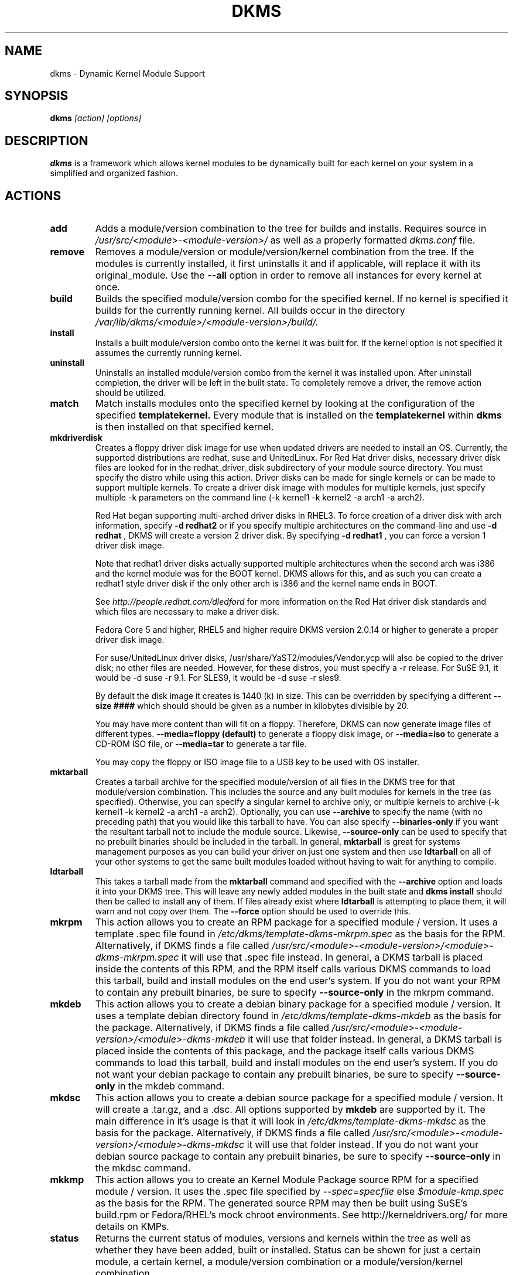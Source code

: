 .\" -*- nroff -*-
.TH DKMS 8 "June 2008" "Version 2.0.20"
.SH NAME
dkms \- Dynamic Kernel Module Support
.SH SYNOPSIS
.B dkms
.I [action] [options]
.SH DESCRIPTION
.B dkms
is a framework which allows kernel modules to be dynamically built
for each kernel on your system in a simplified and organized fashion.
.SH ACTIONS
.TP
.B add
Adds a module/version combination to the tree for builds and installs.
Requires source in
.I /usr/src/<module>\-<module\-version>/
as well as a properly
formatted
.I dkms.conf
file.
.TP
.B remove
Removes a module/version or module/version/kernel combination from the
tree.  If the modules is currently installed, it first uninstalls it
and if applicable, will replace it with its original_module.  Use the
.B \-\-all
option in order to remove all instances for every kernel at once.
.TP
.B build
Builds the specified module/version combo for the specified kernel. If
no kernel is specified it builds for the currently running kernel.  All builds
occur in the directory
.I /var/lib/dkms/<module>/<module\-version>/build/.
.TP
.B install
Installs a built module/version combo onto the kernel it was built for. If
the kernel option is not specified it assumes the currently running kernel.
.TP
.B uninstall
Uninstalls an installed module/version combo from the kernel it was installed
upon.  After uninstall completion, the driver will be left in the built state.
To completely remove a driver, the remove action should be utilized.
.TP
.B match
Match installs modules onto the specified kernel by looking at the
configuration of the specified
.B templatekernel.
Every module that is installed on the
.B templatekernel
within
.B dkms
is then installed on that specified kernel.
.TP
.B mkdriverdisk
Creates a floppy driver disk image for use when updated drivers are needed
to install an OS.  Currently, the supported distributions are redhat, suse
and UnitedLinux. For Red Hat driver disks, necessary driver disk files are
looked for in the redhat_driver_disk
subdirectory of your module source directory.  You
must specify the distro while using this action.  Driver disks can be made
for single kernels or can be made to support multiple kernels.  To create
a driver disk image with modules for multiple kernels, just specify multiple
\-k parameters on the command line (\-k kernel1 \-k kernel2 \-a arch1 \-a arch2).

Red Hat began supporting multi-arched driver disks in RHEL3.  To force creation
of a driver disk with arch information, specify
.B \-d redhat2
or if you specify multiple architectures on the command-line and use
.B \-d redhat
, DKMS will create a version 2 driver disk.  By specifying
.B \-d redhat1
, you can force a version 1 driver disk image.

Note that redhat1 driver disks actually supported multiple architectures when
the second arch was i386 and the kernel module was for the BOOT kernel.  DKMS
allows for this, and as such you can create a redhat1 style driver disk if the
only other arch is i386 and the kernel name ends in BOOT.

See
.I http://people.redhat.com/dledford
for more information on the Red Hat driver
disk standards and which files are necessary to make a driver disk.

Fedora Core 5 and higher, RHEL5 and higher require DKMS version 2.0.14
or higher to generate a proper driver disk image.

For suse/UnitedLinux driver disks, /usr/share/YaST2/modules/Vendor.ycp
will also be copied to the driver disk; no other files are needed.
However, for these distros, you must specify a \-r release. For
SuSE 9.1, it would be \-d suse \-r 9.1. For SLES9, it would be \-d suse \-r sles9.

By default the disk image it creates is 1440 (k) in size.  This can be
overridden by specifying a different
.B \-\-size ####
which should should be given as a number in kilobytes divisible by 20.

You may have more content than will fit on a floppy.  Therefore, DKMS
can now generate image files of different types.
.B \-\-media=floppy (default)
to generate a floppy disk image, or
.B \-\-media=iso
to generate a CD-ROM ISO file, or
.B \-\-media=tar
to generate a tar file.

You may copy the floppy or ISO image file to a USB key to be used with
OS installer.


.TP
.B mktarball
Creates a tarball archive for the specified module/version of all files
in the DKMS tree for that module/version combination.  This includes
the source and any built modules for kernels in the tree (as specified).
Otherwise, you can specify
a singular kernel to archive only, or multiple kernels to archive
(\-k kernel1 \-k kernel2 \-a arch1 \-a arch2).  Optionally, you can use
.B \-\-archive
to specify the name (with no preceding path) that you would like this
tarball to have.  You can also specify
.B \-\-binaries\-only
if you want the resultant tarball not to include the module source.  Likewise,
.B \-\-source-only
can be used to specify that no prebuilt binaries should be included in the tarball.
In general,
.B mktarball
is great for systems management purposes as you can build your driver
on just one system and then use
.B ldtarball
on all of your other systems to get the same built modules loaded
without having to wait for anything to compile.
.TP
.B ldtarball
This takes a tarball made from the
.B mktarball
command and specified with the
.B \-\-archive
option and loads it into your DKMS tree.  This will leave any
newly added modules in the built state and
.B dkms install
should then be called to install any of them.  If files already
exist where
.B ldtarball
is attempting to place them, it will warn and not copy over them.  The
.B \-\-force
option should be used to override this.
.TP
.B mkrpm
This action allows you to create an RPM package for a specified module / version.
It uses a template .spec file found in
.I /etc/dkms/template\-dkms\-mkrpm.spec
as the basis for the RPM.  Alternatively, if DKMS finds a file called
.I /usr/src/<module>\-<module\-version>/<module>\-dkms\-mkrpm.spec
it will use that .spec file instead.  In general, a DKMS tarball is placed inside
the contents of this RPM, and the RPM itself calls various DKMS commands to
load this tarball, build and install modules on the end user's system.  If you do
not want your RPM to contain any prebuilt binaries, be sure to specify
.B \-\-source\-only
in the mkrpm command.
.TP
.B mkdeb
This action allows you to create a debian binary package for a specified module / version.
It uses a template debian directory found in
.I /etc/dkms/template\-dkms\-mkdeb
as the basis for the package. Alternatively, if DKMS finds a file called
.I /usr/src/<module>\-<module\-version>/<module>\-dkms\-mkdeb
it will use that folder instead. In general, a DKMS tarball is placed inside the
contents of this package, and the package itself calls various DKMS commands to
load this tarball, build and install modules on the end user's system.  If you do
not want your debian package to contain any prebuilt binaries, be sure to specify
.B \-\-source\-only
in the mkdeb command.
.TP
.B mkdsc
This action allows you to create a debian source package for a specified module / version.
It will create a .tar.gz, and a .dsc.  All options supported by
.B mkdeb
are supported by it.  The main difference in it's usage is that it will look in
.I /etc/dkms/template\-dkms\-mkdsc
as the basis for the package. Alternatively, if DKMS finds a file called
.I /usr/src/<module>\-<module\-version>/<module>\-dkms\-mkdsc
it will use that folder instead. If you do not want your debian source package to
contain any prebuilt binaries, be sure to specify
.B \-\-source\-only
in the mkdsc command.
.TP
.B mkkmp
This action allows you to create an Kernel Module Package source RPM for a specified module / version.
It uses the .spec file specified by
.I \-\-spec=specfile
else
.I $module\-kmp.spec
as the basis for the RPM.  The generated source RPM may then be built using SuSE's build.rpm or
Fedora/RHEL's mock chroot environments.  See http://kerneldrivers.org/ for
more details on KMPs.
.TP
.B status
Returns the current status of modules, versions and kernels within
the tree as well as whether they have been added, built or installed.
Status can be shown for just a certain module, a certain kernel,
a module/version combination or a module/version/kernel combination.
.SH OPTIONS
.TP
.B \-m <module>
The name of the module.
.TP
.B \-v <module\-version>
The version of the module to execute the specified action upon.
.TP
.B \-k <kernel\-version>
The kernel to perform the action upon.  You can specify multiple kernel versions
on the command line by repeating the \-k argument with a different kernel name.
However, not all actions support multiple kernel versions (it will error out
in this case).
.TP
.B \-a, \-\-arch
The system architecture to perform the action upon.  If not specified, it assumes
the arch of the currently running system (`uname \-m`).  You can specify multiple
arch parameters on the same command line by repeating the \-a argument with a
different arch name.  When multiple architectures are specified, there must
be a 1:1 relationship between \-k arguments to \-a arguments.  DKMS will then
assume the first \-a argument aligns with the first \-k kernel and so on for the
second, third, etc.

For example, if you were to specify: \-k kernel1 \-k kernel2 \-a i386 \-k kernel3 \-a i686 \-a x86_64,
DKMS would process this as: kernel1-i386, kernel2-i686, kernel3-x86_64.
.TP
.B \-q, \-\-quiet
Quiet.
.TP
.B \-V, \-\-version
Prints the currently installed version of dkms and exits.
.TP
.B \-c <dkms.conf\-location>
The location of the
.I dkms.conf
file.  This is needed for the add action and if not specified,
it is assumed to be located in
.I /usr/src/<module>\-<module\-version>/.
See below for more information on the format of
.I dkms.conf.
.TP
.B \-d, \-\-distro
The distribution being used.  This is only currently needed for
.B mkdriverdisk.
The supported distros are
.B redhat,
.B suse
and
.B UnitedLinux.
See the sections on
.B mkdriverdisk
and
.B mkkmp
for more information.
.TP
.B \-r, \-\-release
The release being used.  This is only currently used for
.B mkdriverdisk
and is only used for suse or UnitedLinux distros (eg. \-r 9.1).  It is
used in the internal makeup of the driverdisk.
.TP
.B \-\-size
The size of the driver disk image to be created.  By default, this value is set
at 1440.  Any different size should be given as an integer value only, should
be divisible by 20 and should represent the number of kilobytes of the image
size you desire.
.TP
.B \-\-config <kernel\-.config\-location>
During a
.B build
this option is used to specify an alternate location for the kernel .config
file which was used to compile that kernel.  Normally,
.B dkms
uses the Red Hat standard location and config filenames located in
.I /usr/src/linux\-<kernel>/configs/.
If the config for the kernel that you
are building a module for is not located here or does not have the expected
name in this location, you will need to tell
.B dkms
where the necessary .config can be found so that your kernel can be properly
prepared for the module build.
.TP
.B \-\-archive <tarball\-location>
This option is used during a
.B ldtarball
action to specify the location of the tarball you wish to load into
your DKMS tree.
.TP
.B \-\-templatekernel <kernel\-version>
This option is required for the action:
.B match.
Match will look at the
templatekernel specified and install all of the same module/version
combinations on the other kernel.
.TP
.B \-\-force
This option can be used in conjunction with
.B ldtarball
to force copying over of already existant files.
.TP
.B \-\-binaries\-only
This option can be used in conjunction with
.B mktarball
in order to create a DKMS tarball which does not contain the source for the
module within it.  This can be helpful in reducing the size of the tarball
if you know that the system which this tarball will be loaded upon already
has the source installed.  In order to load a tarball made as binaries-only
.B you must
have the module source in that systems DKMS tree.  If you do not, DKMS
.B will refuse
to load a binaries-only tarball.
.TP
.B \-\-source\-only
This option can be used in conjunction with
.B mktarball
or
.B mkrpm
or
.B mkdeb
in order to create a DKMS tarball which does not contain any prebuilt
kernel module binaries within it.  This is helpful if you simply want
to easily tar up your source but don't want anything prebuilt within
it.  Likewise, if you are using
.B mkrpm
but do not want the RPM you create to have any prebuilt modules within it,
passing this option will keep its internal DKMS tarball from containing any
prebuilt modules.
.TP
.B \-\-all
This option can be used to automatically specify all relevant kernels/arches
for a module/module-version.  This is useful for things like
.B remove
,
.B mktarball
, etc.  This saves the trouble of having to actually specify \-k kernel1 \-a
arch1 \-k kernel2 \-a arch2 for every kernel you have built your module for.
.TP
.B \-\-no\-prepare\-kernel
This option keeps DKMS from first preparing your kernel before building
a module for it.  Generally, this option should not be used so as to
ensure that modules are compiled correctly.
.TP
.B \-\-no\-clean\-kernel
This option keeps DKMS from cleaning your kernel source tree after a
build.
.TP
.B \-\-kernelsourcedir <kernel\-source\-directory\-location>
Using this option you can specify the location of your kernel source
directory.  Most likely you will not need to set this if your kernel
source is accessible via
.I /lib/modules/$kernel_version/build.
.TP
.B \-\-directive <"cli\-directive=cli\-value">
Using this option, you can specify additional directives from the command
line.  The
.B \-\-directive
option can be used multiple times on the same command-line to specify
multiple additional command line directives.
.TP
.B \-\-rpm_safe_upgrade
This flag should be used when packaging DKMS enabled modules in RPMs.  It should
be specified during both the
.B add
and
.B remove
actions in the RPM spec to ensure that DKMS and RPM behave correctly in all
scenarios when upgrading between various versions of a dkms enabled module
RPM package.  See the sample.spec file for an example or read more in the section
below on Creating RPMs Which Utilize DKMS.
.TP
.B \-\-spec specfile
This option is used by the
.B mkkmp
action to specify which RPM spec file to use when generating the KMP.
.I specfile
will be sought in the module source directory.
.TP
.B \-\-dkmstree path/to/place
Provides a destination tree for building and installing modules to.  Useful in
cases that you don't want to contaminate a system when using solely for building.
.TP
.B \-\-sourcetree path/to/place
Provides a location to build a DKMS package from.  Useful for systems that you may
not have root access, but would still like to be able to build DKMS packages.
.TP
.B \-\-installtree path/to/place
Provides a location to place modules when a
.I dkms install
command is issued.
.TP
.B \-\-dkmsframework path/to/file
A supplemental configuration file to the systemwide dkms framework, typically located
in /etc/dkms/framework.conf.  All option that are normally provided on a command line
can be provided in this file.
.SH ORIGINAL MODULES
During the first install of a module for a <kernelversion>,
.B dkms
will search
.I /lib/modules/<kernelversion>
for a pre-existing module of the same name. If one is found, it will automatically
be saved as an "original_module" so that if the newer module is later removed,
.B dkms
will put the original module back in its place.  Currently, DKMS searches
for these original modules with first preference going to modules located in
.I /lib/modules/<kernelversion>/updates/
followed by
.B $DEST_MODULE_LOCATION
(as specified in
.I dkms.conf
).  If one cannot be found in either location, a find will be used to locate one for
that kernel.
If none are found, then during a later uninstall, your kernel will not have that module
replaced.

If more than one is found, then the first one located (by preference indicated
above) will be considered the "original_module".  As well, all copies of the same-named
module will be removed from your kernel tree and placed into
.I /var/lib/dkms/<module>/original_module/$kernelver/collisions
so that they can be *manually* accessible later. DKMS will never actually do anything
with the modules found underneath the /collisions directory, and they will be stored there
until you manually delete them.
.SH DKMS.CONF
When performing an
.B add
, a proper
.I dkms.conf
file must be found.  A properly formatted conf file is essential
for communicating to
.B dkms
how and where the module should be installed.  While not all the directives
are required, providing as many as possible helps to limit any ambiguity.  Note
that the
.I dkms.conf
is really only a shell\-script of variable definitions which are then sourced in
by the
.B dkms
executable (of the format, DIRECTIVE="directive text goes here").  As well, the
directives are case\-sensitive and should be given in
.B ALL CAPS.

It is important to understand that many of the DKMS directives are arrays whose index
values are tied together.  These array associations can be considered families, and there
are currently four such families of directive arrays.  MAKE[#] and MAKE_MATCH[#] make up
one family.  PATCH[#] and PATCH_MATCH[#] make up the second family.  The third  and
largest family consists of BUILT_MODULE_NAME[#], BUILT_MODULE_LOCATION[#], DEST_MODULE_NAME[#],
DEST_MODULE_LOCATION[#], MODULES_CONF_ALIAS_TYPE[#], MODULES_CONF_OBSOLETES[#],
MODULES_CONF_OBSOLETE_ONLY[#] and STRIP[#].  The fourth
family is made up of only MODULES_CONF[#].  When indexing these arrays when creating your
dkms.conf, each family should start at index value 0.
.TP
.B MAKE[#]=
The MAKE directive array tells DKMS which make command should be used for building your module. The default make command
should be put into
.B MAKE[0].
Other entries in the MAKE array will only be used if their corresponding entry in
.B MAKE_MATCH[#]
matches, as a regular expression (using egrep), the kernel that the module is being built for.
Note that if no value is placed in
.B MAKE_MATCH[#]
for any
.B MAKE[#]
where # > 0, then that
.B MAKE
directive is ignored.
.B MAKE_MATCH[0]
is optional and if it is populated, it will be used to determine
if MAKE[0] should be used to build the module for that kernel.  If multiple
.B MAKE_MATCH
directives match against the kernel being built for, the last matching
.B MAKE[#]
will be used to build your module. If no MAKE directive is specified or if no
MAKE_MATCH matches the kernel being built for, DKMS
will attempt to use a generic MAKE command to build your module.
.TP
.B MAKE_MATCH[#]=
See the above entry on
.B MAKE[#]
directives.  This array should be populated with regular expressions which, when matched
against the kernel being built for, will tell
.B DKMS
to use the corresponding make command in the
.B MAKE[#]
directive array to build your module.
.TP
.B BUILT_MODULE_NAME[#]=
This directive gives the name of the module just after it is built.  If your DKMS module
package contains more than one module to install, this is a
.B required
directive for all of the modules.  This directive should explicitly not contain any
trailing ".o" or ".ko".
Note that for each module within a dkms package, the numeric value of
.B #
must be the same for each of BUILT_MODULE_NAME, BUILT_MODULE_LOCATION, DEST_MODULE_NAME and
DEST_MODULE_LOCATION and that the numbering should start at 0 (eg. BUILT_MODULE_NAME[0]="qla2200"
BUILT_MODULE_NAME[1]="qla2300").
.TP
.B BUILT_MODULE_LOCATION[#]=
This directive tells DKMS where to find your built module after it has been built.  This
pathname should be given relative to the root directory of your source files (where your
dkms.conf file can be found).  If unset, DKMS expects to find your
.B BUILT_MODULE_NAME[#]
in the root directory of your source files.
Note that for each module within a dkms package, the numeric value of
.B #
must be the same for each of BUILT_MODULE_NAME, BUILT_MODULE_LOCATION, DEST_MODULE_NAME and
DEST_MODULE_LOCATION and that the numbering should start at 0 (eg. BUILT_MODULE_LOCATION[0]="some/dir/"
BUILT_MODULE_LOCATION[1]="other/dir/").
.TP
.B DEST_MODULE_NAME[#]=
This directive can be used to specify the name of the module as it should be installed.  This
will rename the module from
.B BUILT_MODULE_NAME[#]
to
.B DEST_MODULE_NAME[#].
This directive should explicitly not contain any trailing ".o" or ".ko".  If unset, it is
assumed to be the same value as
.B BUILT_MODULE_NAME[#].
Note that for each module within a dkms package, the numeric value of
.B #
must be the same for each of BUILT_MODULE_NAME, BUILT_MODULE_LOCATION, DEST_MODULE_NAME and
DEST_MODULE_LOCATION and that the numbering should start at 0 (eg. DEST_MODULE_NAME[0]="qla2200_6x"
DEST_MODULE_NAME[1]="qla2300_6x").
.TP
.B DEST_MODULE_LOCATION[#]=
This directive specifies the destination where a module should be installed to, once compiled.  It also
is used for finding original_modules.  This is a
.B required
directive.  This directive must start with the text "/kernel" which is in reference to
/lib/modules/<kernelversion>/kernel.
Note that for each module within a dkms package, the numeric value of
.B #
must be the same for each of BUILT_MODULE_NAME, BUILT_MODULE_LOCATION, DEST_MODULE_NAME and
DEST_MODULE_LOCATION and that the numbering should start at 0 (eg. DEST_MODULE_LOCATION[0]="/kernel/drivers/something/"
DEST_MODULE_LOCATION[1]="/kernel/drivers/other/").
.TP
.B MODULES_CONF_ALIAS_TYPE[#]=
This directive array specifies how your modules should be aliased in
.I /etc/modules.conf
when your module is installed.  This is done in an intelligent fashion so if DKMS
detects an already existing reference in modules.conf, it won't add a new line.  If
it is not detected, it will add it to the modules.conf as the last alias number for
that alias type (eg. if MODULES_CONF_ALIAS_TYPE="scsi_hostadapter", no alias
currently exists for that module and the last scsi_hostadapter reference is 6, then
your module will be added as "scsi_hostadapter7").  Common values for this directive
include:
.B scsi_hostadapter
,
.B sound\-slot\-
and
.B eth.
Note that the numeric value of
.B #
is tied to the index of BUILD_MODULE_NAME, BUILT_MODULE_LOCATION, DEST_MODULE_NAME
and DEST_MODULE_LOCATION.  The index is also tied to MODULES_CONF_OBSOLETES.
.TP
.B MODULES_CONF_OBSOLETES[#]=
This directive array tells DKMS what modules.conf alias references are obsoleted by the
module you are installing.  If your module obsoletes more than one module, this directive
should be a comma\-delimited list of those modules that are obsoleted (eg. for megaraid2,
MODULES_CONF_OBSOLETES[0]="megaraid,megaraid_2002"). When you are installing your module,
DKMS ensures that any entries in
.I /etc/modules.conf
with the same
.B MODULES_CONF_ALIAS_TYPE
are changed over to the new module name.  When you are uninstalling
your module, depending on the modules in your
.I /lib/modules
tree, DKMS will take different actions.
If you kernel has an original_module, then modules.conf will not be touched and the non\-obsolete
reference will remain.  If the kernel does not have an original_module but does have one
of the obsolete modules, it will replace those references with the first obsolete module name in
the comma\-delimited list that is also in that kernel (thus, your obsolete list should be prioritized
from left to right).  If no original_module or obsolete modules are found within the kernel, the alias
entry is removed all\-together. Note that the numeric value of
.B #
is tied to the index of BUILD_MODULE_NAME, BUILT_MODULE_LOCATION, DEST_MODULE_NAME
and DEST_MODULE_LOCATION.  The index is also tied to MODULES_CONF_ALIAS_TYPE.
.TP
.B MODULES_CONF_OBSOLETE_ONLY[#]=
If set to
.B yes
, this directive will tell DKMS to only modify
.I /etc/modules.conf
if it finds within it an obsolete reference as specified in the corresponding value of
.B MODULES_CONF_OBSOLETES[#]
array directive.
.TP
.B STRIP[#]=
By default strip is considered to be "yes".  If set to "no", DKMS will not
run strip \-g against your built module to remove debug symbols from it.
.TP
.B PACKAGE_NAME=
This directive is used to give the name associated with the entire package of modules.  This is the same
name that is used with the
.B \-m
option when building, adding, etc. and may not necessarily be the same as the MODULE_NAME.  This
directive must be present in every dkms.conf.
.TP
.B PACKAGE_VERSION=
This directive is used to give the version associated with the entire package of modules being installed within that dkms
package.  This directive must be present in every dkms.conf.
.TP
.B CLEAN=
CLEAN specifies the make clean command to be used to clean up both before and after building the
module.  If unset, it is assumed to be "make clean".
.TP
.B REMAKE_INITRD=
This directive specifies whether your initrd should be remade after the module is installed
onto the kernel.  Any text after the first character is ignored and if the first character
is not a "y" or a "Y", it is assumed that REMAKE_INITRD="no".
.TP
.B UDEV_TRIGGER=
This optional directive specifies, if the udev daemon will be get a trigger event after the module is installed 
for your currently running kernel. Because this udev trigger might have some unfriendly side effects on some Linux 
Systems, you can now disable this trigger, if your driver does not need it anyway.
UDEV_TRIGGER=yes is assumed as the default, although this directive may not be given. This esures backward compatibility 
to older DKMS releases. Any text after the first character is ignored and if the first character is not a "n" or a "N",
it is assumed that UDEV_TRIGGER="yes". 
.TP
.B MODULES_CONF[#]=
This directive array specifies what static configuration text
lines need to be added into
.I /etc/modules.conf
for your module. See the section on MODULES.CONF CHANGES for more information regarding the
implications of modifying
.I /etc/modules.conf
.TP
.B OBSOLETE_BY=
This directive allows you to specify a kernel version that obsoletes the necessity for this
particular DKMS module.  This can be specified as a particular upstream kernel or an ABI
bump of a kernel.  For example, "2.6.24" would be an upstream kernel and "2.6.24\-16" would
represent an ABI bump for a kernel.  Both are valid in this area.

Please avoid the use of
.B OBSOLETE_BY
wherever possible.  It's use indicates a lack of proper module
versioning using
.B MODULE_VERSION()
tags in the module source itself.  It is better to fix the
.B MODULE_VERSION()
tags than use
.B OBSOLETE_BY.
This also introduces a implicit distribution/version dependency on the
package, as the value of
.B OBSOLETE_BY
is meaningful only in the context of a single distribution/version.

If you feel you must use it, please use as such in dkms.conf:

 ubuntu_804="Ubuntu
 8.04"
 if [ \-x /usr/bin/lsb_release ]; then
   if [ "$(/usr/bin/lsb_release \-sir)" == "${ubuntu_804}" ]; then
     OBSOLETE_BY="2.6.25"
   fi
 fi

.TP
.B PATCH[#]=
Use the PATCH directive array to specify patches which should be applied to your source before a build occurs.
All patches are expected to be in \-p1 format and are applied with the patch \-p1 command.
Each directive should specify the filename of the patch to apply, and all patches must
be located in the patches subdirectory of your source directory (
.I /usr/src/<module>\-<module\-version>/patches/
).  If any patch fails to apply, the build will be halted and the rejections can be
inspected in
.I /var/lib/dkms/<module>/<module\-version>/build/.
If a PATCH should only be applied conditionally, the
.B PATCH_MATCH[#]
array should be used, and a corresponding regular expression should be placed in
.B PATCH_MATCH[#]
which will alert dkms to only use that
.B PATCH[#]
if the regular expression matches the kernel which the module is currently being built for.
.TP
.B PATCH_MATCH[#]=
See the above description for
.B PATCH[#]
directives. If you only want a patch applied in certain scenarios, the
.B PATCH_MATCH
array should be utilized by giving a regular expression which matches
the kernels you intend the corresponding
.B PATCH[#]
to be applied to before building that module.
.TP
.B AUTOINSTALL=
If this directive is set to
.B yes
then the service
.I /etc/rc.d/init.d/dkms_autoinstaller
will automatically try to install this module on any kernel you boot into.  See the section
on
.B dkms_autoinstaller
for more information.
.TP
.B BUILD_EXCLUSIVE_KERNEL=
This optional directive allows you to specify a regular expression which defines
the subset of kernels which DKMS is allowed to build your module for.  If the kernel
being built for does not match against this regular expression, the dkms build
will error out.  For example, if you set it as ="^2\.4.*", your module would not be
built for 2.6 kernels.
.TP
.B BUILD_EXCLUSIVE_ARCH=
This optional directive functions very similarly to
.B BUILD_EXCLUSIVE_KERNEL
except that it matches against the kernel architecture.  For example, if you set
it to ="i.86", your module would not be built for ia32e, x86_64, amd64, s390, etc.
.TP
.B POST_ADD=
The name of the script to be run after an
.B add
is performed.  The path should be given relative to the root directory of your source.
.TP
.B POST_BUILD=
The name of the script to be run after a
.B build
is performed. The path should be given relative to the root directory of your source.
.TP
.B POST_INSTALL=
The name of the script to be run after an
.B install
is performed. The path should be given relative to the root directory of your source.
.TP
.B POST_REMOVE=
The name of the script to be run after a
.B remove
is performed. The path should be given relative to the root directory of your source.
.TP
.B PRE_BUILD=
The name of the script to be run before a
.B build
is performed. The path should be given relative to the root directory of your source.
.TP
.B PRE_INSTALL=
The name of the script to be run before an
.B install
is performed. The path should be given relative to the root directory
of your source.  If the script exits with a non\-zero value, the
install will be aborted.  This is typically used to perform a custom
version comparison.
.TP
.SH DKMS.CONF VARIABLES
Within your
.I dkms.conf
file, you can use certain variables which will be replaced at run\-time with their
values.
.TP
.B $kernelver
This variable can be used within a directive definition and during use, the actual kernel
version in question will be substituted in its place.  This is especially useful in MAKE
commands when specifying which INCLUDE statements should be used when compiling your
module (eg. MAKE="make all INCLUDEDIR=/lib/modules/${kernelver}/build/include").
.TP
.B $dkms_tree
See the section on /etc/dkms/framework.conf for more information.  This variable represents
the location of the DKMS tree on the local system.  By default this is
.I /var/lib/dkms
, but this value should not be hard\-coded into a dkms.conf in the event that the local user
has changed it on their system.
.TP
.B $source_tree
See the section on /etc/dkms/framework.conf for more information.  This variable represents
the location where DKMS keeps source on the local system.  By default this is
.I /usr/src
, but this value should not be hard\-coded into a dkms.conf in the event that the local user
has changed it on their system.
.TP
.B $kernel_source_dir
This variable holds the value of the location of your kernel source directory.  Usually, this
will be
.I /lib/modules/$kernelver/build
, unless otherwise specified with the
.B \-\-kernelsourcedir
option.
.SH /etc/dkms/framework.conf
This configuration file controls how the overall DKMS framework handles.  It is sourced
in everytime the dkms command is run.  Mainly it can currently be used to set different
default values for the variables.
.B $dkms_tree
,
.B $source_tree
and
.B $install_tree
which control where DKMS looks for its framework.  Note that these variables can also
be manipulated on the command line with \-\-dkmstree, \-\-sourcetree
and \-\-installtree options.
.SH dkms_autoinstaller
This boot\-time service automatically installs any module which has
.B AUTOINSTALL="yes"
set in its
.B dkms.conf
file.  The service works quite simply and if multiple versions of a module are in
your system's DKMS tree, it will not do anything and instead explain that manual
intervention is required.
.SH MODULES.CONF / MODPROBE.CONF CHANGES
Changes that your module will make to
.I /etc/modules.conf
or
.I /etc/modprobe.conf
should be specified with the
.B MODULES_CONF_ALIAS_TYPE[#]
, the
.B MODULES_CONF_OBSOLETES[#]
and the
.B MODULES_CONF[#]
directive arrays.  These arrays should also be used even if your distro uses
.I /etc/sysconfig/kernel
to track kernel modules.

When the first module is installed upon the first kernel within the user's system,
these entries in
.B MODULES_CONF[#]
are automatically added to
.I /etc/modules.conf
and if
.B REMAKE_INITRD
is specified, then the user's initrd is then remade.  Subsequently, as your modules are then
later removed from the user's system, until the final module/version combination is removed
from the final kernel version, those references in
.I modules.conf
will remain.  Once the last module/version combination is removed, those references are then
removed.

As modules/versions are removed and initrds are remade, one of three things will happen if you
have specified a
.B MODULES_CONF_ALIAS_TYPE.
If no original_module exists for that kernel, and no
.B MODULES_CONF_OBSOLETES
modules are found in that kernel too, the
.I modules.conf
alias references will temporarily be removed so that the initrd will successfully
remake.  Once the initrd is remade, however; those references are then automatically put
back into
.I modules.conf
(unless you are removing the last instance of the module on the last kernel).
However, if no original_module exists, but there is an OBSOLETE module
found within that kernel, the alias reference is temporarily shifted to point to the
OBSOLETE module so that the initrd can be remade.  After it is remade, it then automatically
puts back the alias reference (unless you are removing the last instance of the module
on the last kernel).  Lastly, if an original_module does exist for the kernel
version, then
.I modules.conf
is not touched and all references persist (even if you are removing the last instance of the
module on the last kernel).

Certain module installations might not only require adding references to
.I modules.conf
but also require removing conflicting references that might exist in the user's system.  If this
is the case, the
.B MODULES_CONF_OBSOLETES[#]
directive should be utilized to remove these references.  More information about this directive
can be found in the
.B DKMS.CONF
section of this man page.

Note that the end state of your modules.conf file very much depends on what kernel modules exist
in the final kernel you remove your DKMS module from.  This is an imperfect system caused by the
fact that there is only one modules.conf file for every kernel on your system even though various
kernels use different modules.  In a perfect world, there would be one modules.conf file for
every kernel (just like System.map).
.SH CREATING RPMS WHICH UTILIZE DKMS
See the
.I sample.spec
file packaged with
.B DKMS
as an example for what your RPM spec file might look like.
Creating RPMs which utilize
.B dkms
is a fairly straight\-forward process.  The RPM need only to install the source into
.I /usr/src/<module>\-<module\-version>/
and then employ
.B dkms
itself to do all the work of installation.  As such, the RPM should first untar the source into
this directory.  From here, within the RPM
.I .spec
file, a
.B dkms add
should be called (remember to use the \-\-rpm_safe_upgrade flag during the add) followed by a
.B dkms build
followed by a
.B dkms install.
Your
.I dkms.conf
file should be placed within the
.I /usr/src/<module>\-<module\-version>/
directory.

Under the removal parts of the
.I .spec
file, all that needs to be called is a: dkms remove \-m <module> \-v <module\-version> \-\-all \-\-rpm_safe_upgrade.
Use of the
.B \-\-rpm_safe_upgrade
flag is imperative for making sure DKMS and RPM play nicely together in all scenarios of using
the \-Uvh flag with RPM to upgrade dkms enabled packages.  It will only function if used during
both the add
.B and
remove actions within the same RPM spec file. Its use makes sure that when upgrading between different
releases of an RPM for the same <module\-version>, DKMS does not do anything dumb (eg. it ensures
a smooth upgrade from megaraid\-2.09-5.noarch.rpm to megaraid\-2.09\-6.noarch.rpm).

It should be noted that a binary RPM which contains source is not a traditional practice.
However, given the benefits of
.B dkms
it hopefully will become so.  As the RPM created which utilizes
.B dkms
is not architecture specific,
.B BuildArch: noarch
should be specified in the
.I .spec
file to indicate that the package can work regardless of the system architecture.  Also
note that DKMS RPM upgrades (\-U option) will automatically work because of the structure
of the
.B dkms
tree.

Lastly, as a matter of convention, you should name your RPM:
<package>\-<version>\-<rpm\-version>dkms.noarch.rpm.  The word
.B dkms
as part of the rpm\-version signifies that the RPM
works within the DKMS framework.
.SH AUTHOR
Gary Lerhaupt
.SH WEBPAGE
.I http://linux.dell.com/dkms
.SH WHITE\-PAPERS
.I http://linux.dell.com/dkms/dkms\-ols2004.pdf

.I http://www.dell.com/downloads/global/power/1q04\-ler.pdf

.I http://www.linuxjournal.com/article.php?sid=6896
.SH MAILING\-LIST
dkms\-devel@dell.com
.I http://lists.us.dell.com/mailman/listinfo/dkms\-devel
.SH REFERENCES
Kernel Module Packages
.I http://kerneldrivers.org

Novell Kernel Module Packages
.I http://www.suse.de/~agruen/KMPM

Fedora Kernel Module Packages
.I http://fedoraproject.org/wiki/Extras/KernelModuleProposal
